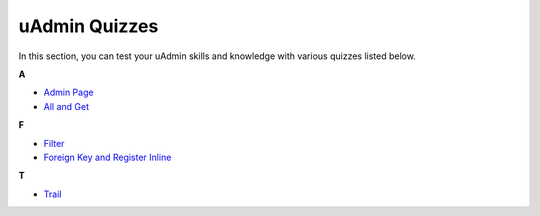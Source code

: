uAdmin Quizzes
==============
In this section, you can test your uAdmin skills and knowledge with various quizzes listed below.

**A**

* `Admin Page`_
* `All and Get`_

**F**

* `Filter`_
* `Foreign Key and Register Inline`_

**T**

* `Trail`_

.. _Admin Page: https://uadmin.readthedocs.io/en/latest/quiz/admin-page.html
.. _All and Get: https://uadmin.readthedocs.io/en/latest/quiz/all-and-get.html
.. _Filter: https://uadmin.readthedocs.io/en/latest/quiz/filter.html
.. _Foreign Key and Register Inline: https://uadmin.readthedocs.io/en/latest/quiz/foreign-key-and-register-inline.html
.. _Trail: https://uadmin.readthedocs.io/en/latest/quiz/trail.html
